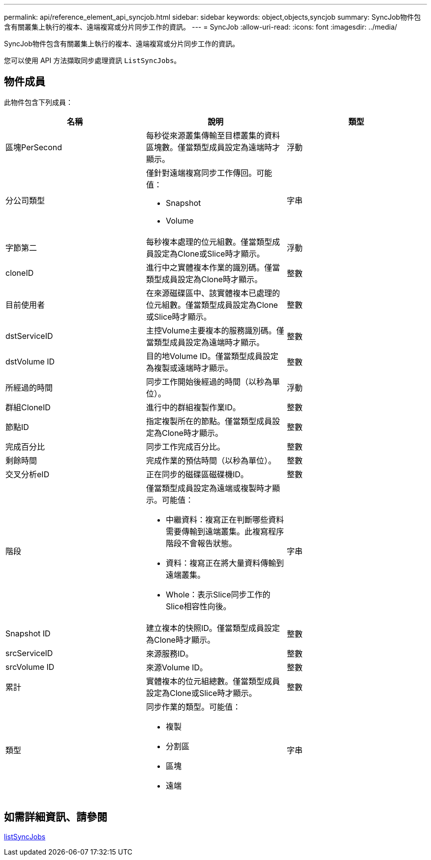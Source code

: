 ---
permalink: api/reference_element_api_syncjob.html 
sidebar: sidebar 
keywords: object,objects,syncjob 
summary: SyncJob物件包含有關叢集上執行的複本、遠端複寫或分片同步工作的資訊。 
---
= SyncJob
:allow-uri-read: 
:icons: font
:imagesdir: ../media/


[role="lead"]
SyncJob物件包含有關叢集上執行的複本、遠端複寫或分片同步工作的資訊。

您可以使用 API 方法擷取同步處理資訊 `ListSyncJobs`。



== 物件成員

此物件包含下列成員：

|===
| 名稱 | 說明 | 類型 


 a| 
區塊PerSecond
 a| 
每秒從來源叢集傳輸至目標叢集的資料區塊數。僅當類型成員設定為遠端時才顯示。
 a| 
浮動



 a| 
分公司類型
 a| 
僅針對遠端複寫同步工作傳回。可能值：

* Snapshot
* Volume

 a| 
字串



 a| 
字節第二
 a| 
每秒複本處理的位元組數。僅當類型成員設定為Clone或Slice時才顯示。
 a| 
浮動



 a| 
cloneID
 a| 
進行中之實體複本作業的識別碼。僅當類型成員設定為Clone時才顯示。
 a| 
整數



 a| 
目前使用者
 a| 
在來源磁碟區中、該實體複本已處理的位元組數。僅當類型成員設定為Clone或Slice時才顯示。
 a| 
整數



 a| 
dstServiceID
 a| 
主控Volume主要複本的服務識別碼。僅當類型成員設定為遠端時才顯示。
 a| 
整數



 a| 
dstVolume ID
 a| 
目的地Volume ID。僅當類型成員設定為複製或遠端時才顯示。
 a| 
整數



 a| 
所經過的時間
 a| 
同步工作開始後經過的時間（以秒為單位）。
 a| 
浮動



 a| 
群組CloneID
 a| 
進行中的群組複製作業ID。
 a| 
整數



 a| 
節點ID
 a| 
指定複製所在的節點。僅當類型成員設定為Clone時才顯示。
 a| 
整數



 a| 
完成百分比
 a| 
同步工作完成百分比。
 a| 
整數



 a| 
剩餘時間
 a| 
完成作業的預估時間（以秒為單位）。
 a| 
整數



 a| 
交叉分析eID
 a| 
正在同步的磁碟區磁碟機ID。
 a| 
整數



 a| 
階段
 a| 
僅當類型成員設定為遠端或複製時才顯示。可能值：

* 中繼資料：複寫正在判斷哪些資料需要傳輸到遠端叢集。此複寫程序階段不會報告狀態。
* 資料：複寫正在將大量資料傳輸到遠端叢集。
* Whole：表示Slice同步工作的Slice相容性向後。

 a| 
字串



 a| 
Snapshot ID
 a| 
建立複本的快照ID。僅當類型成員設定為Clone時才顯示。
 a| 
整數



 a| 
srcServiceID
 a| 
來源服務ID。
 a| 
整數



 a| 
srcVolume ID
 a| 
來源Volume ID。
 a| 
整數



 a| 
累計
 a| 
實體複本的位元組總數。僅當類型成員設定為Clone或Slice時才顯示。
 a| 
整數



 a| 
類型
 a| 
同步作業的類型。可能值：

* 複製
* 分割區
* 區塊
* 遠端

 a| 
字串

|===


== 如需詳細資訊、請參閱

xref:reference_element_api_listsyncjobs.adoc[listSyncJobs]

